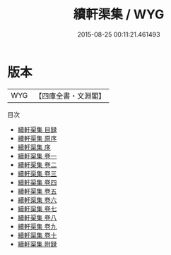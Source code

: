 #+TITLE: 續軒渠集 / WYG
#+DATE: 2015-08-25 00:11:21.461493
* 版本
 |       WYG|【四庫全書・文淵閣】|
目次
 - [[file:KR4d0480_000.txt::000-1a][續軒渠集 目録]]
 - [[file:KR4d0480_000.txt::000-4a][續軒渠集 原序]]
 - [[file:KR4d0480_000.txt::000-6a][續軒渠集 序]]
 - [[file:KR4d0480_001.txt::001-1a][續軒渠集 卷一]]
 - [[file:KR4d0480_002.txt::002-1a][續軒渠集 卷二]]
 - [[file:KR4d0480_003.txt::003-1a][續軒渠集 卷三]]
 - [[file:KR4d0480_004.txt::004-1a][續軒渠集 卷四]]
 - [[file:KR4d0480_005.txt::005-1a][續軒渠集 卷五]]
 - [[file:KR4d0480_006.txt::006-1a][續軒渠集 卷六]]
 - [[file:KR4d0480_007.txt::007-1a][續軒渠集 卷七]]
 - [[file:KR4d0480_008.txt::008-1a][續軒渠集 卷八]]
 - [[file:KR4d0480_009.txt::009-1a][續軒渠集 卷九]]
 - [[file:KR4d0480_010.txt::010-1a][續軒渠集 卷十]]
 - [[file:KR4d0480_011.txt::011-1a][續軒渠集 附録]]
